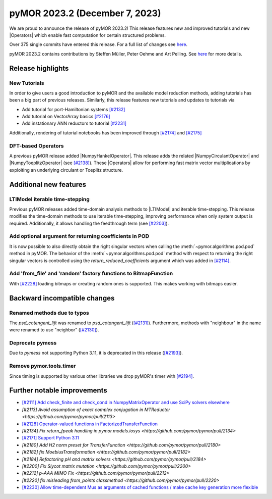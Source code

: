 pyMOR 2023.2 (December 7, 2023)
-------------------------------

We are proud to announce the release of pyMOR 2023.2!
This release features new and improved tutorials and new |Operators| which
enable fast computation for certain structured problems.

Over 375 single commits have entered this release. For a full list of changes
see `here <https://github.com/pymor/pymor/compare/2023.1.x...2023.2.x>`__.

pyMOR 2023.2 contains contributions by Steffen Müller, Peter Oehme and Art Pelling.
See `here <https://github.com/pymor/pymor/blob/main/AUTHORS.md>`__ for more
details.


Release highlights
^^^^^^^^^^^^^^^^^^

New Tutorials
~~~~~~~~~~~~~
In order to give users a good introduction to pyMOR and the available model
reduction methods, adding tutorials has been a big part of previous releases.
Similarly, this release features new tutorials and updates to tutorials via

- Add tutorial for port-Hamiltonian systems `[#2132] <https://github.com/pymor/pymor/pull/2132>`_
- Add tutorial on VectorArray basics `[#2176] <https://github.com/pymor/pymor/pull/2176>`_
- Add instationary ANN reductors to tutorial `[#2231] <https://github.com/pymor/pymor/pull/2231>`_

Additionally, rendering of tutorial notebooks has been improved
through `[#2174] <https://github.com/pymor/pymor/pull/2174>`_ and
`[#2175] <https://github.com/pymor/pymor/pull/2175>`_

DFT-based Operators
~~~~~~~~~~~~~~~~~~~
A previous pyMOR release added |NumpyHankelOperator|.
This release adds the related |NumpyCirculantOperator| and
|NumpyToeplitzOperator|
(see `[#2138] <https://github.com/pymor/pymor/pull/2138>`_). These |Operators|
allow for performing fast matrix vector multiplications by exploiting an
underlying circulant or Toeplitz structure.


Additional new features
^^^^^^^^^^^^^^^^^^^^^^^

LTIModel iterable time-stepping
~~~~~~~~~~~~~~~~~~~~~~~~~~~~~~~
Previous pyMOR releases added time-domain analysis methods to |LTIModel| and
iterable time-stepping.
This release modifies the time-domain methods to use iterable time-stepping,
improving performance when only system output is required.
Additionally, it allows handling the feedthrough term
(see `[#2203] <https://github.com/pymor/pymor/pull/2203>`_).

Add optional argument for returning coefficients in POD
~~~~~~~~~~~~~~~~~~~~~~~~~~~~~~~~~~~~~~~~~~~~~~~~~~~~~~~
It is now possible to also directly obtain the right singular vectors when calling the
:meth:`~pymor.algorithms.pod.pod` method in pyMOR. The behavior of the
:meth:`~pymor.algorithms.pod.pod` method with respect to returning the right singular
vectors is controlled using the `return_reduced_coefficients` argument which was added
in `[#2114] <https://github.com/pymor/pymor/pull/2114>`_.

Add 'from_file' and 'random' factory functions to BitmapFunction
~~~~~~~~~~~~~~~~~~~~~~~~~~~~~~~~~~~~~~~~~~~~~~~~~~~~~~~~~~~~~~~~
With `[#2228] <https://github.com/pymor/pymor/pull/2228>`_ loading bitmaps
or creating random ones is supported. This makes working with bitmaps easier.


Backward incompatible changes
^^^^^^^^^^^^^^^^^^^^^^^^^^^^^

Renamed methods due to typos
~~~~~~~~~~~~~~~~~~~~~~~~~~~~
The `psd_cotengent_lift` was renamed to `psd_cotangent_lift`
(`[#2131] <https://github.com/pymor/pymor/pull/2131>`_).
Furthermore, methods with "neighbour" in the name were renamed to use "neighbor"
(`[#2130] <https://github.com/pymor/pymor/pull/2130>`_).

Deprecate pymess
~~~~~~~~~~~~~~~~
Due to `pymess` not supporting Python 3.11,
it is deprecated in this release
(`[#2193] <https://github.com/pymor/pymor/pull/2193>`_).

Remove pymor.tools.timer
~~~~~~~~~~~~~~~~~~~~~~~~
Since timing is supported by various other libraries we drop pyMOR's timer with
`[#2194] <https://github.com/pymor/pymor/pull/2194>`_.


Further notable improvements
^^^^^^^^^^^^^^^^^^^^^^^^^^^^
- `[#2111] Add check_finite and check_cond in NumpyMatrixOperator and use SciPy solvers elsewhere <https://github.com/pymor/pymor/pull/2111>`_
- `[#2113] Avoid assumption of exact complex conjugation in MTReductor <https://github.com/pymor/pymor/pull/2113>`
- `[#2128] Operator-valued functions in FactorizedTransferFunction <https://github.com/pymor/pymor/pull/2128>`_
- `[#2134] Fix return_fpeak handling in pymor.models.iosys <https://github.com/pymor/pymor/pull/2134>`
- `[#2171] Support Python 3.11 <https://github.com/pymor/pymor/pull/2171>`_
- `[#2180] Add H2 norm preset for TransferFunction <https://github.com/pymor/pymor/pull/2180>`
- `[#2182] fix MoebiusTransformation <https://github.com/pymor/pymor/pull/2182>`
- `[#2184] Refactoring pH and matrix solvers <https://github.com/pymor/pymor/pull/2184>`
- `[#2200] Fix Slycot matrix mutation <https://github.com/pymor/pymor/pull/2200>`
- `[#2212] p-AAA MIMO Fix <https://github.com/pymor/pymor/pull/2212>`
- `[#2220] fix misleading from_points classmethod <https://github.com/pymor/pymor/pull/2220>`
- `[#2230] Allow time-dependent Mus as arguments of cached functions / make cache key generation more flexible <https://github.com/pymor/pymor/pull/2230>`_
